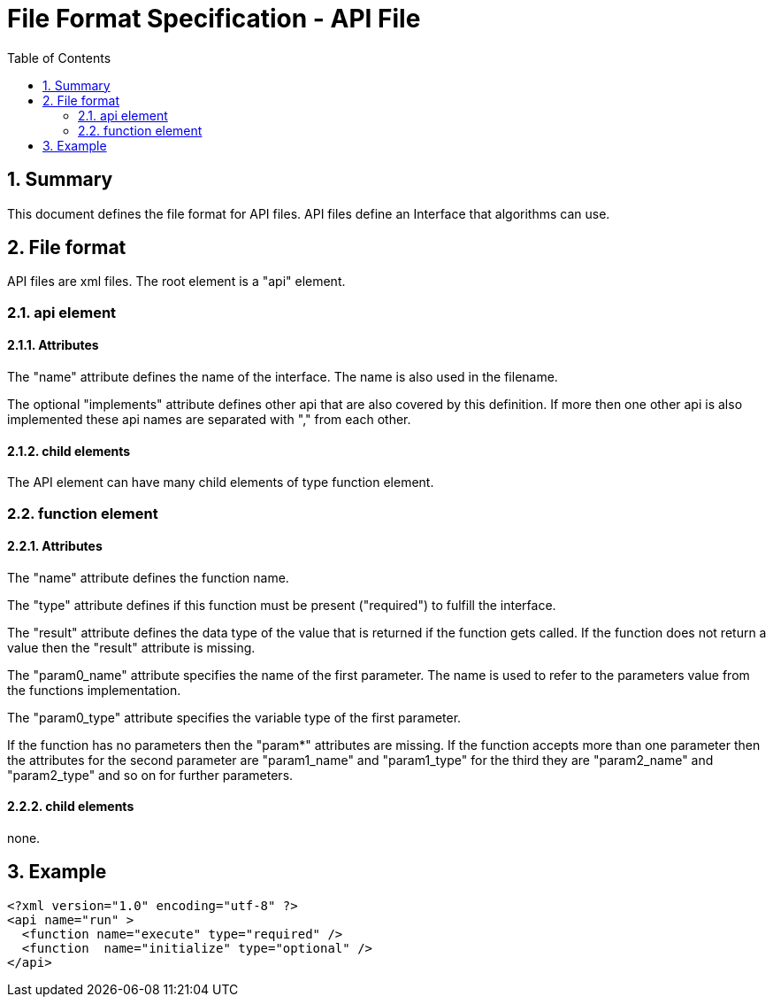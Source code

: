 File Format Specification - API File
====================================
:toc:
:numbered:
:showcomments:

== Summary
This document defines the file format for API files.
API files define an Interface that algorithms can use.

== File format
API files are xml files. The root element is a "api" element.

=== api element
==== Attributes

The "name" attribute defines the name of the interface. The name is also used in the filename.

The optional "implements" attribute defines other api that are also covered by this definition. If more then one other api is also implemented these api names are separated with "," from each other.

==== child elements
The API element can have many child elements of type function element.

=== function element
==== Attributes

The "name" attribute defines the function name.

The "type" attribute defines if this function must be present ("required") to fulfill the interface.

The "result" attribute defines the data type of the value that is returned if the function gets called.
If the function does not return a value then the "result" attribute is missing.

The "param0_name" attribute specifies the name of the first parameter. The name is used to refer to the parameters value from the functions implementation.

The "param0_type" attribute specifies the variable type of the first parameter.

If the function has no parameters then the "param*" attributes are missing.
If the function accepts more than one parameter then the attributes for the second parameter are
"param1_name" and "param1_type" for the third they are
"param2_name" and "param2_type" and so on for further parameters.

==== child elements
none.

== Example

[source,xml]
----
<?xml version="1.0" encoding="utf-8" ?>
<api name="run" >
  <function name="execute" type="required" />
  <function  name="initialize" type="optional" />
</api>
----
